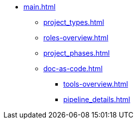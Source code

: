 * xref:main.adoc[]
** xref:project_types.adoc[]
** xref:roles-overview.adoc[]
** xref:project_phases.adoc[]
** xref:doc-as-code.adoc[]
*** xref:tools-overview.adoc[]
*** xref:pipeline_details.adoc[]
